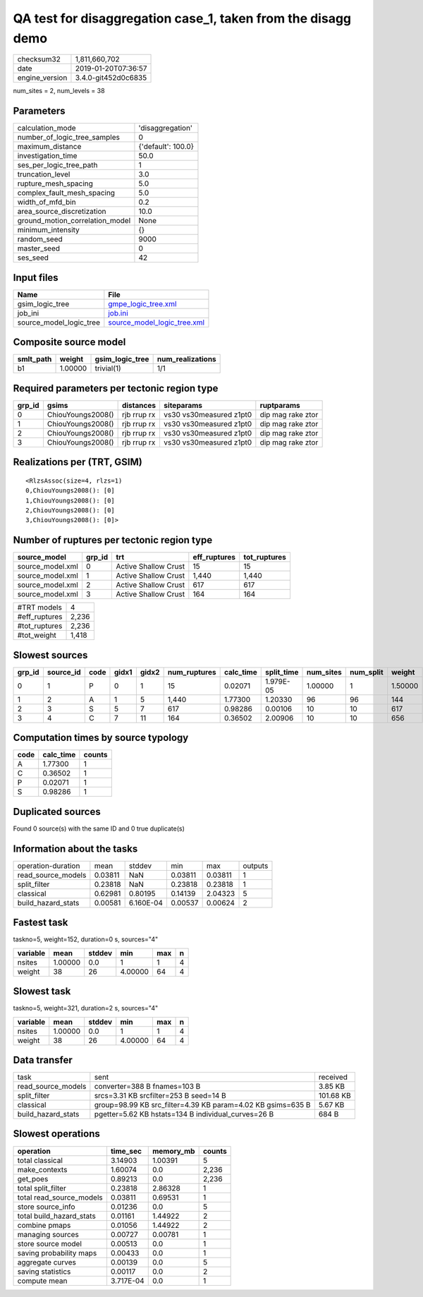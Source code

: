 QA test for disaggregation case_1, taken from the disagg demo
=============================================================

============== ===================
checksum32     1,811,660,702      
date           2019-01-20T07:36:57
engine_version 3.4.0-git452d0c6835
============== ===================

num_sites = 2, num_levels = 38

Parameters
----------
=============================== ==================
calculation_mode                'disaggregation'  
number_of_logic_tree_samples    0                 
maximum_distance                {'default': 100.0}
investigation_time              50.0              
ses_per_logic_tree_path         1                 
truncation_level                3.0               
rupture_mesh_spacing            5.0               
complex_fault_mesh_spacing      5.0               
width_of_mfd_bin                0.2               
area_source_discretization      10.0              
ground_motion_correlation_model None              
minimum_intensity               {}                
random_seed                     9000              
master_seed                     0                 
ses_seed                        42                
=============================== ==================

Input files
-----------
======================= ============================================================
Name                    File                                                        
======================= ============================================================
gsim_logic_tree         `gmpe_logic_tree.xml <gmpe_logic_tree.xml>`_                
job_ini                 `job.ini <job.ini>`_                                        
source_model_logic_tree `source_model_logic_tree.xml <source_model_logic_tree.xml>`_
======================= ============================================================

Composite source model
----------------------
========= ======= =============== ================
smlt_path weight  gsim_logic_tree num_realizations
========= ======= =============== ================
b1        1.00000 trivial(1)      1/1             
========= ======= =============== ================

Required parameters per tectonic region type
--------------------------------------------
====== ================= =========== ======================= =================
grp_id gsims             distances   siteparams              ruptparams       
====== ================= =========== ======================= =================
0      ChiouYoungs2008() rjb rrup rx vs30 vs30measured z1pt0 dip mag rake ztor
1      ChiouYoungs2008() rjb rrup rx vs30 vs30measured z1pt0 dip mag rake ztor
2      ChiouYoungs2008() rjb rrup rx vs30 vs30measured z1pt0 dip mag rake ztor
3      ChiouYoungs2008() rjb rrup rx vs30 vs30measured z1pt0 dip mag rake ztor
====== ================= =========== ======================= =================

Realizations per (TRT, GSIM)
----------------------------

::

  <RlzsAssoc(size=4, rlzs=1)
  0,ChiouYoungs2008(): [0]
  1,ChiouYoungs2008(): [0]
  2,ChiouYoungs2008(): [0]
  3,ChiouYoungs2008(): [0]>

Number of ruptures per tectonic region type
-------------------------------------------
================ ====== ==================== ============ ============
source_model     grp_id trt                  eff_ruptures tot_ruptures
================ ====== ==================== ============ ============
source_model.xml 0      Active Shallow Crust 15           15          
source_model.xml 1      Active Shallow Crust 1,440        1,440       
source_model.xml 2      Active Shallow Crust 617          617         
source_model.xml 3      Active Shallow Crust 164          164         
================ ====== ==================== ============ ============

============= =====
#TRT models   4    
#eff_ruptures 2,236
#tot_ruptures 2,236
#tot_weight   1,418
============= =====

Slowest sources
---------------
====== ========= ==== ===== ===== ============ ========= ========== ========= ========= =======
grp_id source_id code gidx1 gidx2 num_ruptures calc_time split_time num_sites num_split weight 
====== ========= ==== ===== ===== ============ ========= ========== ========= ========= =======
0      1         P    0     1     15           0.02071   1.979E-05  1.00000   1         1.50000
1      2         A    1     5     1,440        1.77300   1.20330    96        96        144    
2      3         S    5     7     617          0.98286   0.00106    10        10        617    
3      4         C    7     11    164          0.36502   2.00906    10        10        656    
====== ========= ==== ===== ===== ============ ========= ========== ========= ========= =======

Computation times by source typology
------------------------------------
==== ========= ======
code calc_time counts
==== ========= ======
A    1.77300   1     
C    0.36502   1     
P    0.02071   1     
S    0.98286   1     
==== ========= ======

Duplicated sources
------------------
Found 0 source(s) with the same ID and 0 true duplicate(s)

Information about the tasks
---------------------------
================== ======= ========= ======= ======= =======
operation-duration mean    stddev    min     max     outputs
read_source_models 0.03811 NaN       0.03811 0.03811 1      
split_filter       0.23818 NaN       0.23818 0.23818 1      
classical          0.62981 0.80195   0.14139 2.04323 5      
build_hazard_stats 0.00581 6.160E-04 0.00537 0.00624 2      
================== ======= ========= ======= ======= =======

Fastest task
------------
taskno=5, weight=152, duration=0 s, sources="4"

======== ======= ====== ======= === =
variable mean    stddev min     max n
======== ======= ====== ======= === =
nsites   1.00000 0.0    1       1   4
weight   38      26     4.00000 64  4
======== ======= ====== ======= === =

Slowest task
------------
taskno=5, weight=321, duration=2 s, sources="4"

======== ======= ====== ======= === =
variable mean    stddev min     max n
======== ======= ====== ======= === =
nsites   1.00000 0.0    1       1   4
weight   38      26     4.00000 64  4
======== ======= ====== ======= === =

Data transfer
-------------
================== =========================================================== =========
task               sent                                                        received 
read_source_models converter=388 B fnames=103 B                                3.85 KB  
split_filter       srcs=3.31 KB srcfilter=253 B seed=14 B                      101.68 KB
classical          group=98.99 KB src_filter=4.39 KB param=4.02 KB gsims=635 B 5.67 KB  
build_hazard_stats pgetter=5.62 KB hstats=134 B individual_curves=26 B         684 B    
================== =========================================================== =========

Slowest operations
------------------
======================== ========= ========= ======
operation                time_sec  memory_mb counts
======================== ========= ========= ======
total classical          3.14903   1.00391   5     
make_contexts            1.60074   0.0       2,236 
get_poes                 0.89213   0.0       2,236 
total split_filter       0.23818   2.86328   1     
total read_source_models 0.03811   0.69531   1     
store source_info        0.01236   0.0       5     
total build_hazard_stats 0.01161   1.44922   2     
combine pmaps            0.01056   1.44922   2     
managing sources         0.00727   0.00781   1     
store source model       0.00513   0.0       1     
saving probability maps  0.00433   0.0       1     
aggregate curves         0.00139   0.0       5     
saving statistics        0.00117   0.0       2     
compute mean             3.717E-04 0.0       1     
======================== ========= ========= ======